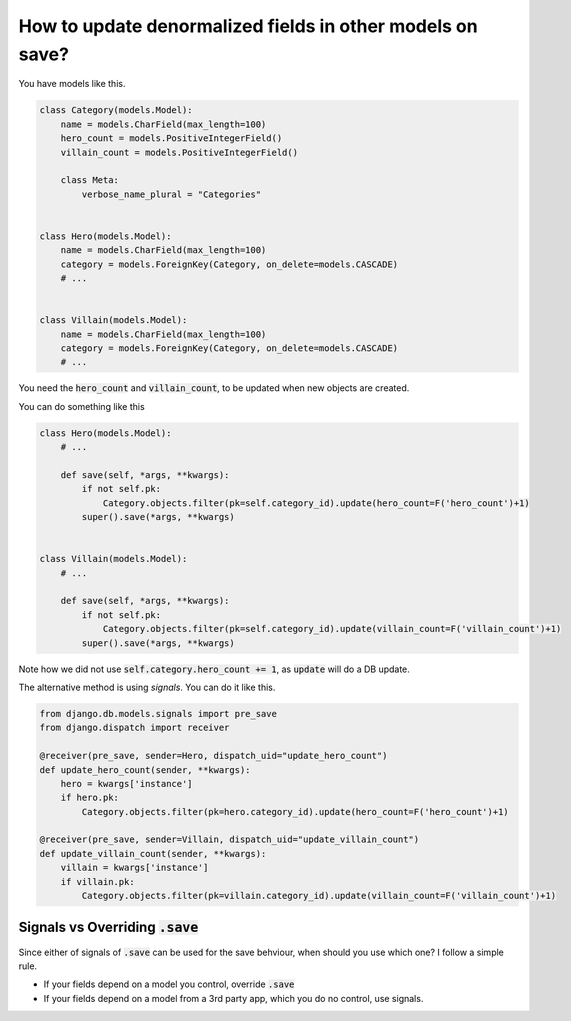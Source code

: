 How to update denormalized fields in other models on save?
========================================================================

You have models like this.

.. code-block:: python

    class Category(models.Model):
        name = models.CharField(max_length=100)
        hero_count = models.PositiveIntegerField()
        villain_count = models.PositiveIntegerField()

        class Meta:
            verbose_name_plural = "Categories"


    class Hero(models.Model):
        name = models.CharField(max_length=100)
        category = models.ForeignKey(Category, on_delete=models.CASCADE)
        # ...


    class Villain(models.Model):
        name = models.CharField(max_length=100)
        category = models.ForeignKey(Category, on_delete=models.CASCADE)
        # ...


You need the :code:`hero_count` and :code:`villain_count`, to be updated when new objects are created.

You can do something like this

.. code-block:: python

    class Hero(models.Model):
        # ...

        def save(self, *args, **kwargs):
            if not self.pk:
                Category.objects.filter(pk=self.category_id).update(hero_count=F('hero_count')+1)
            super().save(*args, **kwargs)


    class Villain(models.Model):
        # ...

        def save(self, *args, **kwargs):
            if not self.pk:
                Category.objects.filter(pk=self.category_id).update(villain_count=F('villain_count')+1)
            super().save(*args, **kwargs)


Note how we did not use :code:`self.category.hero_count += 1`, as :code:`update` will do a DB update.

The alternative method is using `signals`. You can do it like this.

.. code-block:: python

    from django.db.models.signals import pre_save
    from django.dispatch import receiver

    @receiver(pre_save, sender=Hero, dispatch_uid="update_hero_count")
    def update_hero_count(sender, **kwargs):
        hero = kwargs['instance']
        if hero.pk:
            Category.objects.filter(pk=hero.category_id).update(hero_count=F('hero_count')+1)

    @receiver(pre_save, sender=Villain, dispatch_uid="update_villain_count")
    def update_villain_count(sender, **kwargs):
        villain = kwargs['instance']
        if villain.pk:
            Category.objects.filter(pk=villain.category_id).update(villain_count=F('villain_count')+1)


Signals vs Overriding :code:`.save`
++++++++++++++++++++++++++++++++++++


Since either of signals of :code:`.save` can be used for the save behviour, when should you use which one? I follow a simple rule.

- If your fields depend on a model you control, override :code:`.save`
- If your fields depend on a model from a 3rd party app, which you do no control, use signals.

